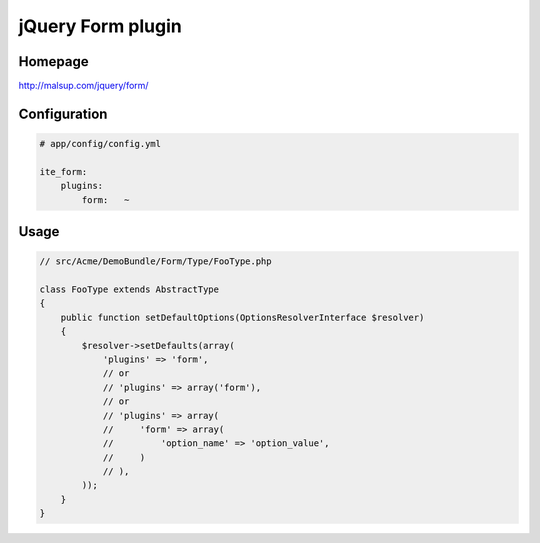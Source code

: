 jQuery Form plugin
==================

Homepage
--------
http://malsup.com/jquery/form/

Configuration
-------------
.. code-block:: yaml

    # app/config/config.yml

    ite_form:
        plugins:
            form:   ~

Usage
-----
.. code-block:: php

    // src/Acme/DemoBundle/Form/Type/FooType.php

    class FooType extends AbstractType
    {
        public function setDefaultOptions(OptionsResolverInterface $resolver)
        {
            $resolver->setDefaults(array(
                'plugins' => 'form',
                // or
                // 'plugins' => array('form'),
                // or
                // 'plugins' => array(
                //     'form' => array(
                //         'option_name' => 'option_value',
                //     )
                // ),
            ));
        }
    }